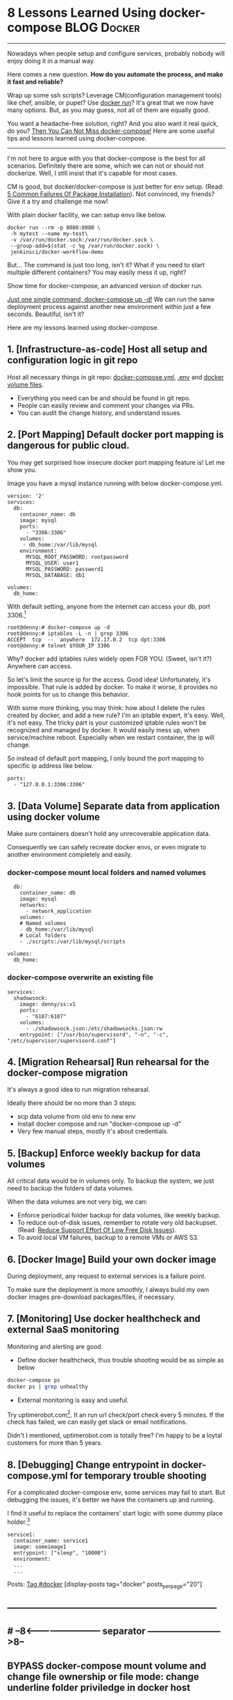 * 8 Lessons Learned Using docker-compose                        :BLOG:Docker:
  :PROPERTIES:
  :type:     DevOps,Docker,Tool
  :END:
---------------------------------------------------------------------
Nowadays when people setup and configure services, probably nobody will enjoy doing it in a manual way.

Here comes a new question. *How do you automate the process, and make it fast and reliable?*

Wrap up some ssh scripts? Leverage CM(configuration management tools) like chef, ansible, or pupet? Use _docker run_? It's great that we now have many options. But, as you may guess, not all of them are equally good.

You want a headache-free solution, right? And you also want it real quick, do you? [[color:#c7254e][Then You Can Not Miss docker-compose!]] Here are some useful tips and lessons learned using docker-compose.

[[image-blog:8 Lessons Learned Using docker-compose][https://www.dennyzhang.com/wp-content/uploads/denny/docker-compose.jpg]]
---------------------------------------------------------------------

I'm not here to argue with you that docker-compose is the best for all scenarios. Definitely there are some, which we can not or should not dockerize. Well, I still insist that it's capable for most cases.

CM is good, but docker/docker-compose is just better for env setup. (Read: [[https://www.dennyzhang.com/installation_failure][5 Common Failures Of Package Installation]]). Not convinced, my friends? Give it a try and challenge me now!

With plain docker facility, we can setup envs like below.
#+BEGIN_EXAMPLE
docker run --rm -p 8080:8080 \
 -h mytest --name my-test\
 -v /var/run/docker.sock:/var/run/docker.sock \
 --group-add=$(stat -c %g /var/run/docker.sock) \
 jenkinsci/docker-workflow-demo
#+END_EXAMPLE

But... The command is just too long, isn't it? What if you need to start multiple different containers? You may easily mess it up, right?

Show time for docker-compose, an advanced version of docker run.

[[color:#c7254e][Just one single command, docker-compose up -d!]] We can run the same deployment process against another new environment within just a few seconds. Beautiful, isn't it?

[[image-blog:8 Lessons Learned Using docker-compose][https://www.dennyzhang.com/wp-content/uploads/denny/docker-compose-logic.png]]

Here are my lessons learned using docker-compose.
** 1. [Infrastructure-as-code] Host all setup and configuration logic in git repo
Host all necessary things in git repo: [[color:#c7254e][docker-compose.yml]], [[color:#c7254e][.env]] and [[color:#c7254e][docker volume files]].
- Everything you need can be and should be found in git repo.
- People can easily review and comment your changes via PRs.
- You can audit the change history, and understand issues.
** 2. [Port Mapping] Default docker port mapping is dangerous for public cloud.
You may get surprised how insecure docker port mapping feature is! Let me show you.

Image you have a mysql instance running with below docker-compose.yml.
#+BEGIN_EXAMPLE
version: '2'
services:
  db:
    container_name: db
    image: mysql
    ports:
      - "3306:3306"
    volumes:
     - db_home:/var/lib/mysql
    environment:
      MYSQL_ROOT_PASSWORD: rootpassword
      MYSQL_USER: user1
      MYSQL_PASSWORD: password1
      MYSQL_DATABASE: db1

volumes:
  db_home:
#+END_EXAMPLE

With default setting, anyone from the internet can access your db, port 3306.[1]
#+BEGIN_EXAMPLE
root@denny:# docker-compose up -d
root@denny:# iptables -L -n | grep 3306
ACCEPT  tcp  --  anywhere  172.17.0.2  tcp dpt:3306
root@denny:# telnet $YOUR_IP 3306
#+END_EXAMPLE

Why? docker add iptables rules widely open FOR YOU. (Sweet, isn't it?) Anywhere can access.

So let's limit the source ip for the access. Good idea! Unfortunately, it's impossible. That rule is added by docker. To make it worse, it provides no hook points for us to change this behavior.

With some more thinking, you may think: how about I delete the rules created by docker, and add a new rule? I'm an iptable expert, it's easy. Well, it's not easy. The tricky part is your customized iptable rules won't be recognized and managed by docker. It would easily mess up, when service/machine reboot. Especially when we restart container, the ip will change.

So instead of default port mapping, I only bound the port mapping to specific ip address like below.
#+BEGIN_EXAMPLE
    ports:
      - "127.0.0.1:3306:3306"
#+END_EXAMPLE
** 3. [Data Volume] Separate data from application using docker volume
Make sure containers doesn't hold any unrecoverable application data.

Consequently we can safely recreate docker envs, or even migrate to another environment completely and easily.
*** docker-compose mount local folders and named volumes
#+BEGIN_EXAMPLE
  db:
    container_name: db
    image: mysql
    networks:
      - network_application
    volumes:
    # Named volumes
    - db_home:/var/lib/mysql
    # Local folders
    - ./scripts:/var/lib/mysql/scripts

volumes:
  db_home:
#+END_EXAMPLE
*** docker-compose overwrite an existing file
    CLOSED: [2017-04-24 Mon 11:32]
#+BEGIN_EXAMPLE
services:
  shadowsock:
    image: denny/ss:v1
    ports:
      - "6187:6187"
    volumes:
      - ./shadowsock.json:/etc/shadowsocks.json:rw
    entrypoint: ["/usr/bin/supervisord", "-n", "-c", "/etc/supervisor/supervisord.conf"]
#+END_EXAMPLE
** 4. [Migration Rehearsal] Run rehearsal for the docker-compose migration
It's always a good idea to run migration rehearsal.

Ideally there should be no more than 3 steps:
- scp data volume from old env to new env
- Install docker compose and run "docker-compose up -d"
- Very few manual steps, mostly it's about credentials.
** 5. [Backup] Enforce weekly backup for data volumes
All critical data would be in volumes only. To backup the system, we just need to backup the folders of data volumes.

When the data volumes are not very big, we can:
- Enforce periodical folder backup for data volumes, like weekly backup.
- To reduce out-of-disk issues, remember to rotate very old backupset. (Read: [[https://www.dennyzhang.com/low_disk][Reduce Support Effort Of Low Free Disk Issues]]).
- To avoid local VM failures, backup to a remote VMs or AWS S3.
** 6. [Docker Image] Build your own docker image
During deployment, any request to external services is a failure point.

To make sure the deployment is more smoothly, I always build my own docker images pre-download packages/files, if necessary.
** 7. [Monitoring] Use docker healthcheck and external SaaS monitoring
Monitoring and alerting are good.

- Define docker healthcheck, thus trouble shooting would be as simple as below
#+BEGIN_SRC sh
docker-compose ps
docker ps | grep unhealthy
#+END_SRC

- External monitoring is easy and useful.

Try uptimerobot.com[2]. It an run url check/port check every 5 minutes. If the check has failed, we can easily get slack or email notifications.

Didn't I mentioned, uptimerobot.com is totally free? I'm happy to be a loytal customers for more than 5 years.
** 8. [Debugging] Change entrypoint in docker-compose.yml for temporary trouble shooting
For a complicated docker-compose env, some services may fail to start. But debugging the issues, it's better we have the containers up and running.

I find it useful to replace the containers' start logic with some dummy place holder.[3]
#+BEGIN_EXAMPLE
  service1:
    container_name: service1
    image: someimage1
    entrypoint: ["sleep", "10000"]
    environment:
    ...
    ...
#+END_EXAMPLE

Posts: [[https://www.dennyzhang.com/tag/docker][Tag #docker]]
[display-posts tag="docker" posts_per_page="20"]

[1] https://fralef.me/docker-and-iptables.html
[2] https://uptimerobot.com
[3] https://github.com/docker/compose/issues/3140
** ---------------------------------------------------------------------
** #  --8<-------------------------- separator ------------------------>8--
** BYPASS docker-compose mount volume and change file ownership or file mode: change underline folder priviledge in docker host
   CLOSED: [2017-05-11 Thu 23:49]
** basic use
| Name                                       | Summary                             |
|--------------------------------------------+-------------------------------------|
| docker-compose up                          |                                     |
| docker-compose up -d                       |                                     |
| docker-compose -f docker-compose-vm.yml up |                                     |
| docker-compose stop                        |                                     |
|--------------------------------------------+-------------------------------------|
| docker-compose down                        | remove all containers and networks  |
| docker-compose down --volumes              | remove everything including volumes |
|--------------------------------------------+-------------------------------------|
| docker-compose ps                          |                                     |
| docker-compose logs $container_name        |                                     |
** avoid check-in credentials
** Setup env via Docker
*** Step1: Credentials and code
root@carol-repo:/data/initial_setup/mdmdevops# git status
On branch master
Your branch is up-to-date with 'origin/master'.

Untracked files:
  (use "git add <file>..." to include in what will be committed)

        misc/repo.carol.ai/pre_setup/BACKUPSET_2017-03-25_14-41_.zip
        misc/repo.carol.ai/pre_setup/git_doc
        misc/repo.carol.ai/pre_setup/git_documentation
        misc/repo.carol.ai/pre_setup/git_www
        misc/repo.carol.ai/pre_setup/mdm_id_rsa
        misc/repo.carol.ai/pre_setup/server.ca-bundle
        misc/repo.carol.ai/pre_setup/server.crt
        misc/repo.carol.ai/pre_setup/server.key
        misc/repo.carol.ai/pre_setup/totvslabs.htpasswd
**** Folder hireachy
root@carol-repo:/data# ls -lth /data
total 28K
drwxr-xr-x  3 root root 4.0K Apr 19 16:44 initial_setup
drwxr-xr-x  6 root root 4.0K Mar 25 13:43 docker_volume
drwx--x--x 11 root root 4.0K Mar 22 20:51 docker_data
*** Step2: Running data: docker volume
*** Step3: Define docker-compose to customize the deployment
*** Step4: Run daily folder backup
*** Step5: Create crontab and regular monitoring via uptimerobot.com
Use docker healthcheck
** TODO [#A] Setup denny blog image <2017-03-07 15:53 UTC +8>
https://hub.docker.com/_/wordpress/
https://docs.docker.com/compose/wordpress/

# install docker
wget -qO- https://get.docker.com/ | sh

# install docker-compose
curl -L "https://github.com/docker/compose/releases/download/1.10.0/docker-compose-$(uname -s)-$(uname -m)" -o /usr/local/bin/docker-compose
chmod +x /usr/local/bin/docker-compose

mkdir /root/devopsblog
cd  /root/devopsblog
>  docker-compose.yml && vi docker-compose.yml

docker-compose up -d
docker-compose ps

curl http://localhost:80

docker exec -it devopsblog_wordpress_1 bash
*** docker-compose.yml
version: '2'

services:
   db:
     image: mysql:5.7
     volumes:
       - db_data:/var/lib/mysql
     restart: always
     environment:
       MYSQL_ROOT_PASSWORD: denny123
       MYSQL_DATABASE: devopsblog
       MYSQL_USER: devopsblog
       MYSQL_PASSWORD: devopsBLOG2015

   wordpress:
     depends_on:
       - db
     image: wordpress:latest
     ports:
       - "80:80"
     restart: always
     environment:
       WORDPRESS_DB_HOST: db:3306
       WORDPRESS_DB_PASSWORD: denny123
volumes:
    db_data:
*** #  --8<-------------------------- separator ------------------------>8--
*** install basic packages in both container
docker exec -it devopsblog_wordpress_1 bash
apt-get -y update
apt-get install -y vim cron curl
apt-get install -y git

docker exec -it devopsblog_wordpress_1 bash
apt-get -y update
apt-get install -y vim cron curl
*** restore data of mysql
scp mysql-dennyblog-20170307.sql root@www.dennyzhang.com:/root/

docker cp /root/mysql-dennyblog-20170307.sql devopsblog_db_1:/root/

docker exec -it devopsblog_db_1 bash
mysql -udevopsblog -pdevopsBLOG2015 devopsblog < /root/mysql-dennyblog*.sql
*** login apache container
docker exec -it devopsblog_wordpress_1 bash


mkdir -p /root/.ssh
cat > /root/.ssh/id_rsa <<EOF
-----BEGIN RSA PRIVATE KEY-----
MIIEogIBAAKCAQEAmq/enTWEkWu6VXZ6wrBV6fv3098AAkFOAFxW2xkZmsgAp81r
3o9u+W+OBREJ4+BeST74/wvHPA0/BEsDly7QZqM9U9jJBe9pFt8aepCPfupuiWp9
V+8ZQw3EXWjky69c77BvI542FVdLs85Q98QrDuRmiIddNmyR8b8VPaF2NiMKlDiO
9T/VGPs8xYlCinph1AzybfaPEFWkbRb5E4rrhotF5Zv7Ol9hKz519Z8kSfyOa3yj
9EceP++a3yEpg3ifvGl+sBL51CmawsBbLZX4Vkx/DmQRY0crQ8JGEA2RS8JOrIUz
Dn+1l29PqyHflCnJ+koeiuZJEARIXEZnsd0apQIDAQABAoIBAAENfVhYiuRqdUQr
oD4+8Pa8rj0U4W0igKNj/XtUOmZhQg/iR/+lvj2YUsEaEpUoa7vX393seJiiBnHD
CO04dlacecheS0/tBywOrKF05mUYt1PcE6pLiEJ6j4GLOzNfqCRBcSAu7XNLusoo
d0iYXyqkx0XalfnO11dr03st5B4OMEiAk03QySjILDlOQkjqhUzPvpFSe6xjNMdd
+p5VmePDK2MEKYrQPjlx1wHvAElcpi1PDclW7av3o1FBpqX3Sn3KEoZu1YmyaANy
dXfrFtPve5FIuSM2nh3/Qjna6j+qTD+9dM20XIAf9E1JrEEYI0rBhGeBSC/1wFn3
O94ezQECgYEAzYEswFIfotoLU0vK6o1gJELDYTciZ815fOIM6OA1PdTeJUBBOtyG
dDkROHA2/QZtANQzPcA83Y7dc5us8BNwTfU5qZB7CBAIXuenysoRBQ44E/7Fa0qQ
qTdh+rAmxzaF+y496wk0CzMo5/z0ttxkHOC8OUixtK2I+3gH5FU3yGECgYEAwLIf
byFaLwzPMPMnC4wjTN/mDJWCEz7pQsQA4z/WH7WpBiK+TigD9ANcDEm08RmyQdkp
xmhv17YPHrbYJ0ovFpxjT6rd/PDu44udNFVsahVj6gwCR/+ZC3QNgvyFJryG/oVV
5KDApF9sCyD9NOfDKJGgvsnY6usgblhtrQ9Y6MUCgYB4dt1Vy44x92EmLcrAHama
9+vyA9DOSnuJwjTRGgT7vtmNupHCQF0sqfs3O0hwoCCrmLiE3TiQo9ualkoU3UA6
4qIvjLsiKcvOXjtUu4iojwI+bl0pnKcaGpX7zuCcbJCzghLXwShZ3F6BRx3oR18E
MpUDe2J4SDWBO4ZcybuOYQKBgDaVPho4lFcnhbkT50d6FrW75mpCH2pcM67Z3naA
qqKozowSY124MAZ6vSQt7Lcu1DOa1B6DjsrHo1jL6kaW2OfKvMbgW6k+hiyma41b
dS5HiNnPNQY3/J4l7X3hEcZ7OLH4CvCMKIVnEi/E1HScAcgIGERy4KMKn1Eic07G
PiURAoGAJHFs7V+9DJV7L526PeUE+WXaqwxRk6stuiI8nDLiMFVbfidvG2pRndsh
dDkeXigLp+f/7UukzYfSFQBgIYywUg4Cg5nZU+f9k/wCOQueeGkOdM+yVd5yimRf
oIrXWFU0OwA0/FqzUkV6KNbZRJ+SzJIlsstJQhE21R5bK+YeBzo=
-----END RSA PRIVATE KEY-----
EOF

chmod 600 /root/.ssh/id_rsa
*** setup apache2 vhost
cd /etc/apache2/sites-enabled/
rm -rf *
cat > /etc/apache2/sites-enabled/devops-blog.conf <<EOF
<VirtualHost *:80>
	# The ServerName directive sets the request scheme, hostname and port that
	# the server uses to identify itself. This is used when creating
	# redirection URLs. In the context of virtual hosts, the ServerName
	# specifies what hostname must appear in the request's Host: header to
	# match this virtual host. For the default virtual host (this file) this
	# value is not decisive as it is used as a last resort host regardless.
	# However, you must set it for any further virtual host explicitly.
	ServerName www.dennyzhang.com
        ServerAlias dennyzhang.com

	ServerAdmin webmaster@localhost
	DocumentRoot /var/www/devops_blog
        <Directory /var/www/devops_blog>
            Options All
            AllowOverride All
            Require all granted
        </Directory>

	# Available loglevels: trace8, ..., trace1, debug, info, notice, warn,
	# error, crit, alert, emerg.
	# It is also possible to configure the loglevel for particular
	# modules, e.g.
	#LogLevel info ssl:warn

	ErrorLog \${APACHE_LOG_DIR}/dennyzhang_blog_error.log
	CustomLog \${APACHE_LOG_DIR}/dennyzhang_blog_access.log combined

	# For most configuration files from conf-available/, which are
	# enabled or disabled at a global level, it is possible to
	# include a line for only one particular virtual host. For example the
	# following line enables the CGI configuration for this host only
	# after it has been globally disabled with "a2disconf".
	#Include conf-available/serve-cgi-bin.conf
    <IfModule sapi_apache2.c>
        php_admin_flag engine on
    </IfModule>
    <IfModule mod_php5.c>
        php_admin_flag engine on
    </IfModule>
    <IfModule mod_headers.c>
     Header set Connection keep-alive
    </IfModule>
    <IfModule mod_alias.c>
     RedirectMatch 403 favicon.ico
    </IfModule>
    <IfModule mod_rewrite.c>
      <Directory /var/www/denny_blog/>
        RewriteEngine On
        RewriteBase /
        RewriteRule ^index\.php\$ - [L]
        RewriteCond %{REQUEST_FILENAME} !-f
        RewriteCond %{REQUEST_FILENAME} !-d
        RewriteRule . /index.php [L]
     </Directory>
    </IfModule>

    <IfModule mod_mime.c>
    AddType application/x-javascript .js
    AddType text/css .css
    </IfModule>

    <IfModule mod_deflate.c>
     AddOutputFilterByType DEFLATE text/css application/x-javascript text/x-component text/html text/richtext image/svg+xml text/plain text/xsd text/xsl text/xml image/x-icon application/javascript image/png
     </IfModule>
     <IfModule mod_setenvif.c>
      BrowserMatch ^Mozilla/4 gzip-only-text/html
      BrowserMatch ^Mozilla/4\.0[678] no-gzip
      BrowserMatch \bMSIE !no-gzip !gzip-only-text/html
     </IfModule>
     <IfModule mod_headers.c>
      Header append Vary User-Agent env=!dont-vary
     </IfModule>
</VirtualHost>
EOF
*** checkout git clone
docker exec -it devopsblog_wordpress_1 bash

cd /var/www/
git clone git@bitbucket.org:lrpdevops/devops_blog.git

cd /var/www/devops_blog
git branch --set-upstream-to=origin/master master
chown www-data:www-data -R /var/www/devops_blog
*** enable Apache2 modules
docker exec -it devopsblog_wordpress_1 bash

a2enmod proxy
a2enmod proxy_http
a2enmod rewrite

service apache2 reload

curl http://localhost:80
*** #  --8<-------------------------- separator ------------------------>8--
*** define crontab
# Pull git code update

# Perform local backup
docker exec -it devopsblog_db_1 bash

mkdir -p /opt/devops

cat > /opt/devops/backup_wp_mysql.sh << EOF
#!/bin/bash -e
date

echo "Backup mysql"
mysqldump -udevopsblog -pdevopsBLOG2015 devopsblog > /opt/devops/mysql-devopsblog.sql

echo "Perform remote backup"
scp /opt/devops/mysql-devopsblog.sql root@104.236.159.226:/data/backup/

date
EOF

echo "bash /opt/devops/backup_wp_mysql.sh >> /var/log/backup_wp_sql.log" > /etc/cron.daily/backup_db

ps -ef | grep cron
crontab -l
# Copy to remote server
** DONE install docker compose
   CLOSED: [2017-02-18 Sat 00:23]
curl -L "https://github.com/docker/compose/releases/download/1.10.0/docker-compose-$(uname -s)-$(uname -m)" -o /usr/local/bin/docker-compose
chmod +x /usr/local/bin/docker-compose
** DONE docker-compose to auto source env sh: .env
   CLOSED: [2017-02-18 Sat 00:23]
** #  --8<-------------------------- separator ------------------------>8--
** TODO redirect docker-compose output to logfile
** #  --8<-------------------------- separator ------------------------>8--
** TODO docker build?
https://github.com/nubs/overthemonkey.com/blob/3b8fe468d0c478b2b88e54f79e32f3dfef96d6bd/docker-compose.yml
** TODO Docker containers log
https://stefanprodan.com//2017/docker-log-transport-and-aggregation-at-scale/
** TODO docker-compose run? docker-compose build?
https://docs.docker.com/compose/django/
** #  --8<-------------------------- separator ------------------------>8--
** DONE docker-compose.yml volume mount local folder: You can mount a relative path on the host,
   CLOSED: [2017-03-23 Thu 11:26]
http://stackoverflow.com/questions/34447607/docker-compose-not-mounting-volumes

In addition to @VonC answer, it's different when using docker-compose since the docs mention

You can mount a relative path on the host, which will expand relative to the directory of the Compose configuration file being used. Relative paths should always begin with . or ..

#+BEGIN_EXAMPLE
version: '2'
services:
  official-jenkins:
    container_name: official-jenkins
    build:
      context: .
    command: /usr/bin/supervisord -n -c /etc/supervisor/supervisord.conf
    volumes:
    - ../../../../../docker_volume/jenkins_repo_volume:/var/www/repo/
    - ../../../../../docker_volume/jenkins_backup_volume/:/var/lib/jenkins/backup/
    ports:
    - "18000:18000"
    - "18080:18080"
#+END_EXAMPLE
** TODO docker-compose remove images generated by docker-compose build
** DONE docker-compose bind /etc/hosts: extra_hosts
   CLOSED: [2017-03-23 Thu 13:54]
https://docs.docker.com/compose/compose-file/#extrahosts
version: '2'
services:
  http-repo:
    container_name: http-repo
    hostname: http-repo
    extra_hosts:
    - "www.totvslabs.com:127.0.0.1"
    - "doc.carol.ai:127.0.0.1"
    - "docs.carol.ai:127.0.0.1"
    - "prod-doc.carol.ai:127.0.0.1"
    - "prod-docs.carol.ai:127.0.0.1"
    - "repo.carol.ai:127.0.0.1"
** DONE docker-compose specify container hostname
   CLOSED: [2017-03-23 Thu 13:52]
https://docs.docker.com/compose/compose-file/#domainname-hostname-ipc-macaddress-privileged-readonly-restart-shmsize-stdinopen-tty-user-workingdir
http://stackoverflow.com/questions/29924843/how-do-i-set-hostname-in-docker-compose
#+BEGIN_EXAMPLE
version: '2'
services:
  official-jenkins:
    container_name: official-jenkins
    hostname: official-jenkins
    build:
      context: .
    command: /usr/bin/supervisord -n -c /etc/supervisor/supervisord.conf
    volumes:
    - ../../../../../docker_volume/jenkins_repo_volume:/var/www/repo/
    - ../../../../../docker_volume/jenkins_backup_volume/:/var/lib/jenkins/backup/
    ports:
    - "18000:18000"
    - "18080:18080"
#+END_EXAMPLE
** TODO How to start a stopped Docker container with a different command?
http://stackoverflow.com/questions/32353055/how-to-start-a-stopped-docker-container-with-a-different-command
vi /var/lib/docker/containers/923...4f6/config.json

#  --8<-------------------------- separator ------------------------>8--
The accepted answer is too complicated.

Find your stopped container id

docker ps -a
Commit the stopped container:

docker commit $CONTAINER_ID user/test_image
Start/run with a different entry point:

docker run -ti --entrypoint=sh user/test_image
Entrypoint argument description: https://docs.docker.com/engine/reference/run/#/entrypoint-default-command-to-execute-at-runtime

Source: (last comment) https://github.com/docker/docker/issues/18078
** DONE docker external link
   CLOSED: [2017-04-19 Wed 19:09]
http://docs.master.dockerproject.org/compose/compose-file/#/external-1
https://serverfault.com/questions/827962/how-external-links-in-docker-compose-works

docker network ls
